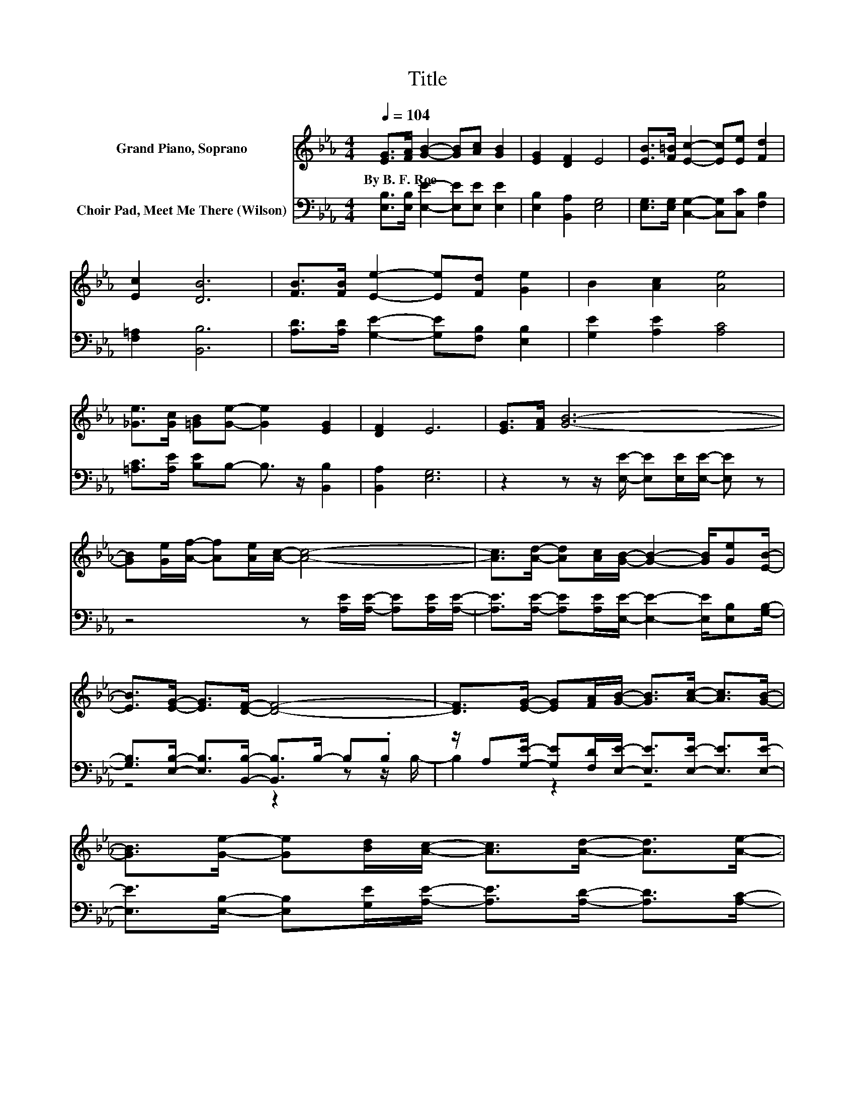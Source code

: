 X:1
T:Title
%%score 1 ( 2 3 )
L:1/8
Q:1/4=104
M:4/4
K:Eb
V:1 treble nm="Grand Piano, Soprano"
V:2 bass nm="Choir Pad, Meet Me There (Wilson)"
V:3 bass 
V:1
 [EG]>[FA] [GB]2- [GB][Ac] [GB]2 | [EG]2 [DF]2 E4 | [EB]>[F=B] [Ec]2- [Ec][Ee] [Fd]2 | %3
w: By~B.~F.~Roe * * * * *|||
 [Ec]2 [DB]6 | [FB]>[FB] [Ee]2- [Ee][Fd] [Ge]2 | B2 [Ac]2 [Ae]4 | %6
w: |||
 [_Ge]>[Gc] [=GB][Ge]- [Ge]2 [EG]2 | [DF]2 E6 | [EG]>[FA] [GB]6- | %9
w: |||
 [GB][Ge]/[Af]/- [Af][Ae]/[Ac]/- [Ac]4- | [Ac]>[Ad]- [Ad][Ac]/[GB]/- [GB]2- [GB]/[Ge][EB]/- | %11
w: ||
 [EB]>[EG]- [EG]>[DF]- [DF]4- | [DF]>[EG]- [EG][FA]/[GB]/- [GB]>[Ac]- [Ac]>[GB]- | %13
w: ||
 [GB]>[Ge]- [Ge][Bd]/[Ac]/- [Ac]>[Ad]- [Ad]>[Ae]- | %14
w: |
 [Ae]>[_Ge]- [Ge][Gc]/[=GB]/- [GB]<[Ge]- [Ge]>[EG]- | %15
w: |
 [EG]>[DF]- [DF]>E- E[K:bass]B,/C/- C=B,/_B,/- | B,6 z2 |] %17
w: ||
V:2
 [E,B,]>[E,B,] [E,E]2- [E,E][E,E] [E,E]2 | [E,B,]2 [B,,A,]2 [E,G,]4 | %2
 [E,G,]>[E,G,] [C,G,]2- [C,G,][C,C] [F,B,]2 | [F,=A,]2 [B,,B,]6 | %4
 [A,D]>[A,D] [G,E]2- [G,E][F,B,] [E,B,]2 | [G,E]2 [A,E]2 [A,C]4 | %6
 [=A,C]>[A,E] [B,E]B,- B,3/2 z/ [B,,B,]2 | [B,,A,]2 [E,G,]6 | %8
 z2 z z/ [E,E]/- [E,E][E,E]/[E,E]/- [E,E] z | z4 z [A,E]/[A,E]/- [A,E][A,E]/[A,E]/- | %10
 [A,E]>[A,E]- [A,E][A,E]/[E,E]/- [E,E]2- [E,E]/[E,B,][G,B,]/- | %11
 [G,B,]>[E,B,]- [E,B,]>[B,,B,]- [B,,B,]>B,- B,.B, | %12
 z/ A,[G,E]/- [G,E][F,D]/[E,E]/- [E,E]>[E,E]- [E,E]>[E,E]- | %13
 [E,E]>[E,B,]- [E,B,][G,E]/[A,E]/- [A,E]>[A,D]- [A,D]>[A,C]- | %14
 [A,C]>[=A,C]- [A,C][A,E]/[B,E]/- [B,E]<B,- B, z/ [B,,B,]/- | %15
 [B,,B,]>[B,,A,]- [B,,A,]>E,- E,-[E,-G,]/>[E,A,]/- [E,-A,]/>[E,A,-]/A,/G,/- | G,6 z2 |] %17
V:3
 x8 | x8 | x8 | x8 | x8 | x8 | x8 | x8 | x8 | x8 | x8 | z4 z2 z z/ B,/- | B,2 z2 z4 | x8 | x8 | %15
 z2 z z/ G,/- G, z z2 | x8 |] %17

